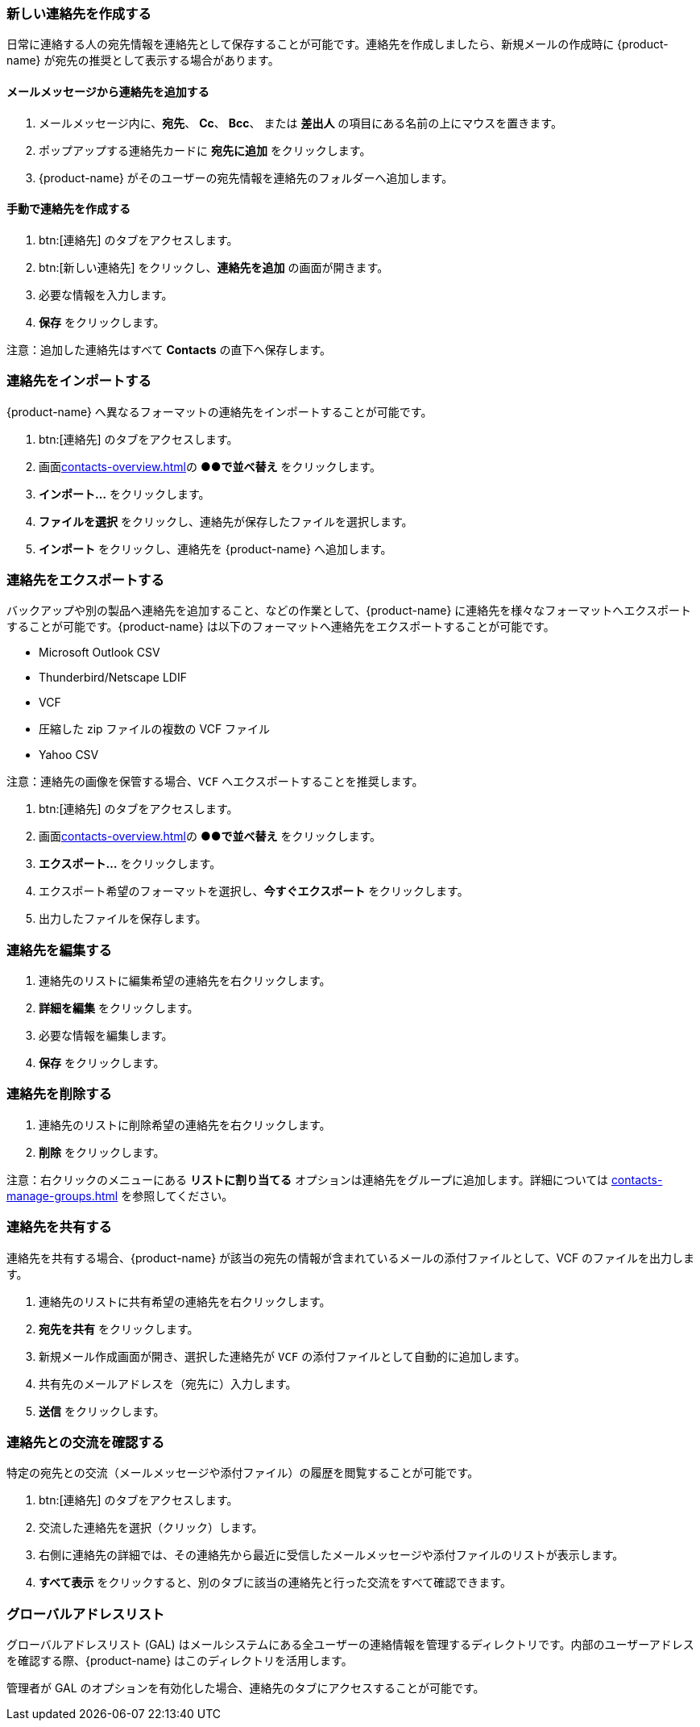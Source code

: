 === 新しい連絡先を作成する
日常に連絡する人の宛先情報を連絡先として保存することが可能です。連絡先を作成しましたら、新規メールの作成時に {product-name} が宛先の推奨として表示する場合があります。

==== メールメッセージから連絡先を追加する

. メールメッセージ内に、*宛先*、 *Cc*、 *Bcc*、 または *差出人* の項目にある名前の上にマウスを置きます。
. ポップアップする連絡先カードに *宛先に追加* をクリックします。
. {product-name} がそのユーザーの宛先情報を連絡先のフォルダーへ追加します。

==== 手動で連絡先を作成する
. btn:[連絡先] のタブをアクセスします。
. btn:[新しい連絡先] をクリックし、*連絡先を追加* の画面が開きます。
. 必要な情報を入力します。
. *保存* をクリックします。

注意：追加した連絡先はすべて *Contacts* の直下へ保存します。

=== 連絡先をインポートする
{product-name} へ異なるフォーマットの連絡先をインポートすることが可能です。

. btn:[連絡先] のタブをアクセスします。
. 画面<<contacts-overview.adoc#_中央の連絡先リスト画面>>の *●●で並べ替え* をクリックします。
. *インポート...* をクリックします。
. *ファイルを選択* をクリックし、連絡先が保存したファイルを選択します。
. *インポート* をクリックし、連絡先を {product-name} へ追加します。

=== 連絡先をエクスポートする
バックアップや別の製品へ連絡先を追加すること、などの作業として、{product-name} に連絡先を様々なフォーマットへエクスポートすることが可能です。{product-name} は以下のフォーマットへ連絡先をエクスポートすることが可能です。

* Microsoft Outlook CSV
* Thunderbird/Netscape LDIF
* VCF
* 圧縮した zip ファイルの複数の VCF ファイル
* Yahoo CSV

注意：連絡先の画像を保管する場合、`VCF` へエクスポートすることを推奨します。

. btn:[連絡先] のタブをアクセスします。
. 画面<<contacts-overview.adoc#_中央の連絡先リスト画面>>の *●●で並べ替え* をクリックします。
. *エクスポート...* をクリックします。
. エクスポート希望のフォーマットを選択し、*今すぐエクスポート* をクリックします。
. 出力したファイルを保存します。

=== 連絡先を編集する
. 連絡先のリストに編集希望の連絡先を右クリックします。
. *詳細を編集* をクリックします。
. 必要な情報を編集します。
. *保存* をクリックします。

=== 連絡先を削除する
. 連絡先のリストに削除希望の連絡先を右クリックします。
. *削除* をクリックします。

注意：右クリックのメニューにある *リストに割り当てる* オプションは連絡先をグループに追加します。詳細については <<contacts-manage-groups.adoc#_連絡先フォルダーを管理する>> を参照してください。

=== 連絡先を共有する
連絡先を共有する場合、{product-name} が該当の宛先の情報が含まれているメールの添付ファイルとして、VCF のファイルを出力します。

. 連絡先のリストに共有希望の連絡先を右クリックします。
. *宛先を共有* をクリックします。
. 新規メール作成画面が開き、選択した連絡先が `VCF` の添付ファイルとして自動的に追加します。
. 共有先のメールアドレスを（宛先に）入力します。
. *送信* をクリックします。

=== 連絡先との交流を確認する
特定の宛先との交流（メールメッセージや添付ファイル）の履歴を閲覧することが可能です。

. btn:[連絡先] のタブをアクセスします。
. 交流した連絡先を選択（クリック）します。
. 右側に連絡先の詳細では、その連絡先から最近に受信したメールメッセージや添付ファイルのリストが表示します。
. *すべて表示* をクリックすると、別のタブに該当の連絡先と行った交流をすべて確認できます。

=== グローバルアドレスリスト

グローバルアドレスリスト (GAL) はメールシステムにある全ユーザーの連絡情報を管理するディレクトリです。内部のユーザーアドレスを確認する際、{product-name} はこのディレクトリを活用します。

管理者が GAL のオプションを有効化した場合、連絡先のタブにアクセスすることが可能です。
